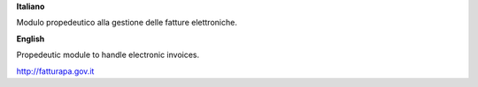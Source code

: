 **Italiano**

Modulo propedeutico alla gestione delle fatture elettroniche.

**English**

Propedeutic module to handle electronic invoices.


http://fatturapa.gov.it
